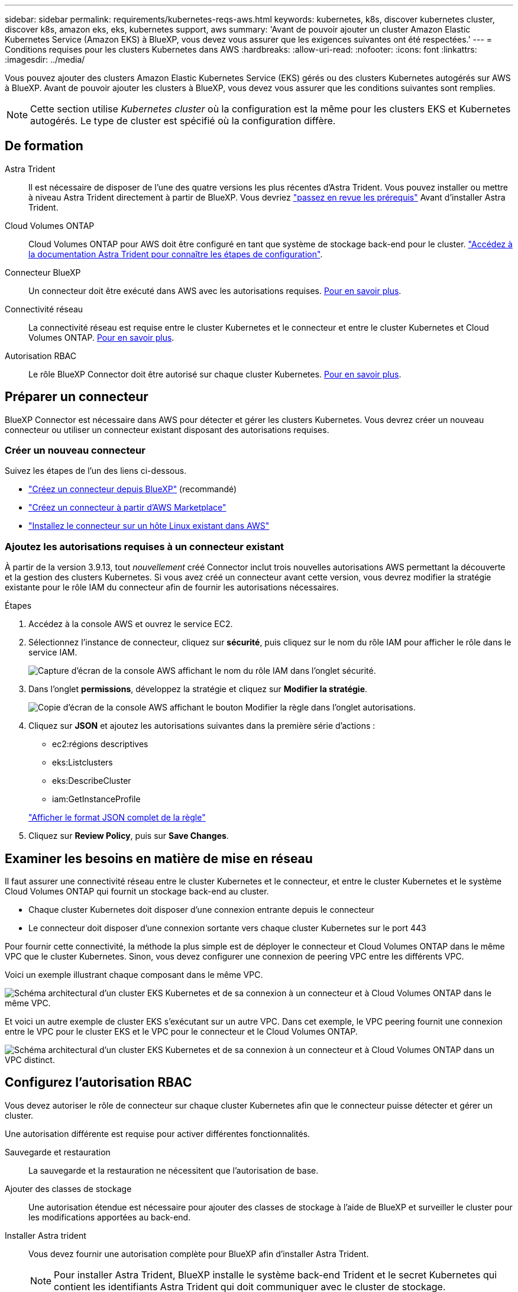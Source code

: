 ---
sidebar: sidebar 
permalink: requirements/kubernetes-reqs-aws.html 
keywords: kubernetes, k8s, discover kubernetes cluster, discover k8s, amazon eks, eks, kubernetes support, aws 
summary: 'Avant de pouvoir ajouter un cluster Amazon Elastic Kubernetes Service (Amazon EKS) à BlueXP, vous devez vous assurer que les exigences suivantes ont été respectées.' 
---
= Conditions requises pour les clusters Kubernetes dans AWS
:hardbreaks:
:allow-uri-read: 
:nofooter: 
:icons: font
:linkattrs: 
:imagesdir: ../media/


[role="lead"]
Vous pouvez ajouter des clusters Amazon Elastic Kubernetes Service (EKS) gérés ou des clusters Kubernetes autogérés sur AWS à BlueXP. Avant de pouvoir ajouter les clusters à BlueXP, vous devez vous assurer que les conditions suivantes sont remplies.


NOTE: Cette section utilise _Kubernetes cluster_ où la configuration est la même pour les clusters EKS et Kubernetes autogérés. Le type de cluster est spécifié où la configuration diffère.



== De formation

Astra Trident:: Il est nécessaire de disposer de l'une des quatre versions les plus récentes d'Astra Trident. Vous pouvez installer ou mettre à niveau Astra Trident directement à partir de BlueXP. Vous devriez link:https://docs.netapp.com/us-en/trident/trident-get-started/requirements.html["passez en revue les prérequis"^] Avant d'installer Astra Trident.
Cloud Volumes ONTAP:: Cloud Volumes ONTAP pour AWS doit être configuré en tant que système de stockage back-end pour le cluster. https://docs.netapp.com/us-en/trident/trident-use/backends.html["Accédez à la documentation Astra Trident pour connaître les étapes de configuration"^].
Connecteur BlueXP:: Un connecteur doit être exécuté dans AWS avec les autorisations requises. <<Préparer un connecteur,Pour en savoir plus>>.
Connectivité réseau:: La connectivité réseau est requise entre le cluster Kubernetes et le connecteur et entre le cluster Kubernetes et Cloud Volumes ONTAP. <<Examiner les besoins en matière de mise en réseau,Pour en savoir plus>>.
Autorisation RBAC:: Le rôle BlueXP Connector doit être autorisé sur chaque cluster Kubernetes. <<Configurez l'autorisation RBAC,Pour en savoir plus>>.




== Préparer un connecteur

BlueXP Connector est nécessaire dans AWS pour détecter et gérer les clusters Kubernetes. Vous devrez créer un nouveau connecteur ou utiliser un connecteur existant disposant des autorisations requises.



=== Créer un nouveau connecteur

Suivez les étapes de l'un des liens ci-dessous.

* link:https://docs.netapp.com/us-en/bluexp-setup-admin/task-creating-connectors-aws.html["Créez un connecteur depuis BlueXP"^] (recommandé)
* link:https://docs.netapp.com/us-en/bluexp-setup-admin/task-launching-aws-mktp.html["Créez un connecteur à partir d'AWS Marketplace"^]
* link:https://docs.netapp.com/us-en/bluexp-setup-admin/task-installing-linux.html["Installez le connecteur sur un hôte Linux existant dans AWS"^]




=== Ajoutez les autorisations requises à un connecteur existant

À partir de la version 3.9.13, tout _nouvellement_ créé Connector inclut trois nouvelles autorisations AWS permettant la découverte et la gestion des clusters Kubernetes. Si vous avez créé un connecteur avant cette version, vous devrez modifier la stratégie existante pour le rôle IAM du connecteur afin de fournir les autorisations nécessaires.

.Étapes
. Accédez à la console AWS et ouvrez le service EC2.
. Sélectionnez l'instance de connecteur, cliquez sur *sécurité*, puis cliquez sur le nom du rôle IAM pour afficher le rôle dans le service IAM.
+
image:screenshot-aws-iam-role.png["Capture d'écran de la console AWS affichant le nom du rôle IAM dans l'onglet sécurité."]

. Dans l'onglet *permissions*, développez la stratégie et cliquez sur *Modifier la stratégie*.
+
image:screenshot-aws-edit-policy.png["Copie d'écran de la console AWS affichant le bouton Modifier la règle dans l'onglet autorisations."]

. Cliquez sur *JSON* et ajoutez les autorisations suivantes dans la première série d'actions :
+
** ec2:régions descriptives
** eks:Listclusters
** eks:DescribeCluster
** iam:GetInstanceProfile


+
https://docs.netapp.com/us-en/bluexp-setup-admin/reference-permissions-aws.html["Afficher le format JSON complet de la règle"^]

. Cliquez sur *Review Policy*, puis sur *Save Changes*.




== Examiner les besoins en matière de mise en réseau

Il faut assurer une connectivité réseau entre le cluster Kubernetes et le connecteur, et entre le cluster Kubernetes et le système Cloud Volumes ONTAP qui fournit un stockage back-end au cluster.

* Chaque cluster Kubernetes doit disposer d'une connexion entrante depuis le connecteur
* Le connecteur doit disposer d'une connexion sortante vers chaque cluster Kubernetes sur le port 443


Pour fournir cette connectivité, la méthode la plus simple est de déployer le connecteur et Cloud Volumes ONTAP dans le même VPC que le cluster Kubernetes. Sinon, vous devez configurer une connexion de peering VPC entre les différents VPC.

Voici un exemple illustrant chaque composant dans le même VPC.

image:diagram-kubernetes-eks.png["Schéma architectural d'un cluster EKS Kubernetes et de sa connexion à un connecteur et à Cloud Volumes ONTAP dans le même VPC."]

Et voici un autre exemple de cluster EKS s'exécutant sur un autre VPC. Dans cet exemple, le VPC peering fournit une connexion entre le VPC pour le cluster EKS et le VPC pour le connecteur et le Cloud Volumes ONTAP.

image:diagram_kubernetes.png["Schéma architectural d'un cluster EKS Kubernetes et de sa connexion à un connecteur et à Cloud Volumes ONTAP dans un VPC distinct."]



== Configurez l'autorisation RBAC

Vous devez autoriser le rôle de connecteur sur chaque cluster Kubernetes afin que le connecteur puisse détecter et gérer un cluster.

Une autorisation différente est requise pour activer différentes fonctionnalités.

Sauvegarde et restauration:: La sauvegarde et la restauration ne nécessitent que l'autorisation de base.
Ajouter des classes de stockage:: Une autorisation étendue est nécessaire pour ajouter des classes de stockage à l'aide de BlueXP et surveiller le cluster pour les modifications apportées au back-end.
Installer Astra trident:: Vous devez fournir une autorisation complète pour BlueXP afin d'installer Astra Trident.
+
--

NOTE: Pour installer Astra Trident, BlueXP installe le système back-end Trident et le secret Kubernetes qui contient les identifiants Astra Trident qui doit communiquer avec le cluster de stockage.

--


.Étapes
. Créer un rôle de cluster et une liaison de rôle.
+
.. Vous pouvez personnaliser l'autorisation en fonction de vos besoins.
+
[role="tabbed-block"]
====
.Sauvegarde/restauration
--
Ajoutez une autorisation de base pour activer la sauvegarde et la restauration des clusters Kubernetes.

[source, yaml]
----
apiVersion: rbac.authorization.k8s.io/v1
kind: ClusterRole
metadata:
    name: cloudmanager-access-clusterrole
rules:
    - apiGroups:
          - ''
      resources:
          - namespaces
      verbs:
          - list
          - watch
    - apiGroups:
          - ''
      resources:
          - persistentvolumes
      verbs:
          - list
          - watch
    - apiGroups:
          - ''
      resources:
          - pods
          - pods/exec
      verbs:
          - get
          - list
          - watch
    - apiGroups:
          - ''
      resources:
          - persistentvolumeclaims
      verbs:
          - list
          - create
          - watch
    - apiGroups:
          - storage.k8s.io
      resources:
          - storageclasses
      verbs:
          - list
    - apiGroups:
          - trident.netapp.io
      resources:
          - tridentbackends
      verbs:
          - list
          - watch
    - apiGroups:
          - trident.netapp.io
      resources:
          - tridentorchestrators
      verbs:
          - get
          - watch
---
apiVersion: rbac.authorization.k8s.io/v1
kind: ClusterRoleBinding
metadata:
    name: k8s-access-binding
subjects:
    - kind: Group
      name: cloudmanager-access-group
      apiGroup: rbac.authorization.k8s.io
roleRef:
    kind: ClusterRole
    name: cloudmanager-access-clusterrole
    apiGroup: rbac.authorization.k8s.io
----
--
.Classes de stockage
--
Ajoutez une autorisation étendue pour ajouter des classes de stockage à l'aide de BlueXP.

[source, yaml]
----
apiVersion: rbac.authorization.k8s.io/v1
kind: ClusterRole
metadata:
    name: cloudmanager-access-clusterrole
rules:
    - apiGroups:
          - ''
      resources:
          - secrets
          - namespaces
          - persistentvolumeclaims
          - persistentvolumes
          - pods
          - pods/exec
      verbs:
          - get
          - list
          - watch
          - create
          - delete
          - watch
    - apiGroups:
          - storage.k8s.io
      resources:
          - storageclasses
      verbs:
          - get
          - create
          - list
          - watch
          - delete
          - patch
    - apiGroups:
          - trident.netapp.io
      resources:
          - tridentbackends
          - tridentorchestrators
          - tridentbackendconfigs
      verbs:
          - get
          - list
          - watch
          - create
          - delete
          - watch
---
apiVersion: rbac.authorization.k8s.io/v1
kind: ClusterRoleBinding
metadata:
    name: k8s-access-binding
subjects:
    - kind: Group
      name: cloudmanager-access-group
      apiGroup: rbac.authorization.k8s.io
roleRef:
    kind: ClusterRole
    name: cloudmanager-access-clusterrole
    apiGroup: rbac.authorization.k8s.io
----
--
.Installation de Trident
--
Utilisez la ligne de commande pour fournir une autorisation complète et permettre à BlueXP d'installer Astra Trident.

[source, cli]
----
eksctl create iamidentitymapping --cluster < > --region < > --arn < > --group "system:masters" --username system:node:{{EC2PrivateDNSName}}
----
--
====
.. Appliquer la configuration à un cluster
+
[source, kubectl]
----
kubectl apply -f <file-name>
----


. Créez un mappage d'identité avec le groupe d'autorisations.
+
[role="tabbed-block"]
====
.Utiliser eksctl
--
Utilisez eksctl pour créer un mappage d'identité IAM entre un cluster et le rôle IAM pour le connecteur BlueXP.

https://eksctl.io/usage/iam-identity-mappings/["Consultez la documentation eksctl pour obtenir des instructions complètes"^].

Un exemple est fourni ci-dessous.

[source, eksctl]
----
eksctl create iamidentitymapping --cluster <eksCluster> --region <us-east-2> --arn <ARN of the Connector IAM role> --group cloudmanager-access-group --username system:node:{{EC2PrivateDNSName}}
----
--
.Modifiez aws-auth
--
Modifiez directement le AWS-auth ConfigMap pour ajouter un accès RBAC au rôle IAM pour le connecteur BlueXP.

https://docs.aws.amazon.com/eks/latest/userguide/add-user-role.html["Pour obtenir des instructions complètes, consultez la documentation AWS EKS"^].

Un exemple est fourni ci-dessous.

[source, yaml]
----
apiVersion: v1
data:
  mapRoles: |
    - groups:
      - cloudmanager-access-group
      rolearn: <ARN of the Connector IAM role>
     username: system:node:{{EC2PrivateDNSName}}
kind: ConfigMap
metadata:
  creationTimestamp: "2021-09-30T21:09:18Z"
  name: aws-auth
  namespace: kube-system
  resourceVersion: "1021"
  selfLink: /api/v1/namespaces/kube-system/configmaps/aws-auth
  uid: dcc31de5-3838-11e8-af26-02e00430057c
----
--
====

